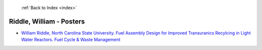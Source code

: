  :ref:`Back to Index <index>`

Riddle, William - Posters
-------------------------

* `William Riddle, North Carolina State University. Fuel Assembly Design for Improved Transuranics Recylcing in Light Water Reactors. Fuel Cycle & Waste Management <../_static/docs/178.pdf>`_
